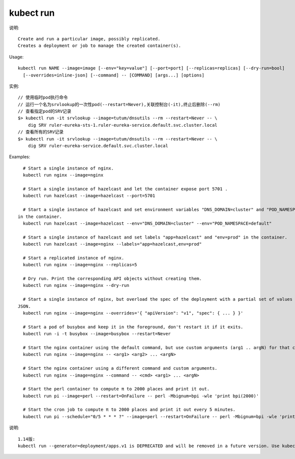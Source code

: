 kubect run
#################

说明::

    Create and run a particular image, possibly replicated.
    Creates a deployment or job to manage the created container(s).

Usage::

    kubectl run NAME --image=image [--env="key=value"] [--port=port] [--replicas=replicas] [--dry-run=bool]
      [--overrides=inline-json] [--command] -- [COMMAND] [args...] [options]


实例::

    // 使用临时pod执行命令
    // 运行一个名为srvlookup的一次性pod(--restart=Never),关联控制台(-it),终止后删除(--rm)
    // 查看指定pod的SRV记录
    $> kubectl run -it srvlookup --image=tutum/dnsutils --rm --restart=Never -- \
        dig SRV ruler-eureka-sts-1.ruler-eureka-service.default.svc.cluster.local
    // 查看所有的SRV记录
    $> kubectl run -it srvlookup --image=tutum/dnsutils --rm --restart=Never -- \
        dig SRV ruler-eureka-service.default.svc.cluster.local

Examples::

    # Start a single instance of nginx.
    kubectl run nginx --image=nginx

    # Start a single instance of hazelcast and let the container expose port 5701 .
    kubectl run hazelcast --image=hazelcast --port=5701

    # Start a single instance of hazelcast and set environment variables "DNS_DOMAIN=cluster" and "POD_NAMESPACE=default"
  in the container.
    kubectl run hazelcast --image=hazelcast --env="DNS_DOMAIN=cluster" --env="POD_NAMESPACE=default"

    # Start a single instance of hazelcast and set labels "app=hazelcast" and "env=prod" in the container.
    kubectl run hazelcast --image=nginx --labels="app=hazelcast,env=prod"

    # Start a replicated instance of nginx.
    kubectl run nginx --image=nginx --replicas=5

    # Dry run. Print the corresponding API objects without creating them.
    kubectl run nginx --image=nginx --dry-run

    # Start a single instance of nginx, but overload the spec of the deployment with a partial set of values parsed from
  JSON.
    kubectl run nginx --image=nginx --overrides='{ "apiVersion": "v1", "spec": { ... } }'

    # Start a pod of busybox and keep it in the foreground, don't restart it if it exits.
    kubectl run -i -t busybox --image=busybox --restart=Never

    # Start the nginx container using the default command, but use custom arguments (arg1 .. argN) for that command.
    kubectl run nginx --image=nginx -- <arg1> <arg2> ... <argN>

    # Start the nginx container using a different command and custom arguments.
    kubectl run nginx --image=nginx --command -- <cmd> <arg1> ... <argN>

    # Start the perl container to compute π to 2000 places and print it out.
    kubectl run pi --image=perl --restart=OnFailure -- perl -Mbignum=bpi -wle 'print bpi(2000)'

    # Start the cron job to compute π to 2000 places and print it out every 5 minutes.
    kubectl run pi --schedule="0/5 * * * ?" --image=perl --restart=OnFailure -- perl -Mbignum=bpi -wle 'print bpi(2000)'

说明::

    1.14版:
    kubectl run --generator=deployment/apps.v1 is DEPRECATED and will be removed in a future version. Use kubectl run --generator=run-pod/v1 or kubectl create instead.


